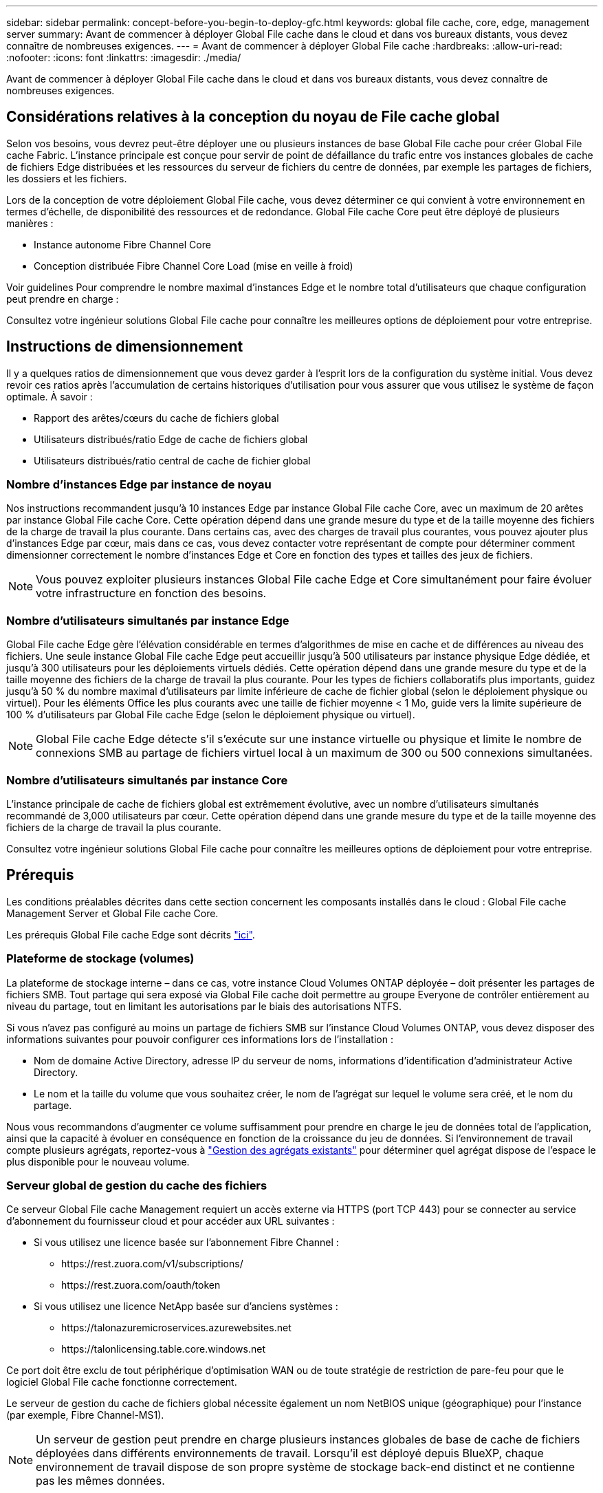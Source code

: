 ---
sidebar: sidebar 
permalink: concept-before-you-begin-to-deploy-gfc.html 
keywords: global file cache, core, edge, management server 
summary: Avant de commencer à déployer Global File cache dans le cloud et dans vos bureaux distants, vous devez connaître de nombreuses exigences. 
---
= Avant de commencer à déployer Global File cache
:hardbreaks:
:allow-uri-read: 
:nofooter: 
:icons: font
:linkattrs: 
:imagesdir: ./media/


[role="lead"]
Avant de commencer à déployer Global File cache dans le cloud et dans vos bureaux distants, vous devez connaître de nombreuses exigences.



== Considérations relatives à la conception du noyau de File cache global

Selon vos besoins, vous devrez peut-être déployer une ou plusieurs instances de base Global File cache pour créer Global File cache Fabric. L'instance principale est conçue pour servir de point de défaillance du trafic entre vos instances globales de cache de fichiers Edge distribuées et les ressources du serveur de fichiers du centre de données, par exemple les partages de fichiers, les dossiers et les fichiers.

Lors de la conception de votre déploiement Global File cache, vous devez déterminer ce qui convient à votre environnement en termes d'échelle, de disponibilité des ressources et de redondance. Global File cache Core peut être déployé de plusieurs manières :

* Instance autonome Fibre Channel Core
* Conception distribuée Fibre Channel Core Load (mise en veille à froid)


Voir  guidelines Pour comprendre le nombre maximal d'instances Edge et le nombre total d'utilisateurs que chaque configuration peut prendre en charge :

Consultez votre ingénieur solutions Global File cache pour connaître les meilleures options de déploiement pour votre entreprise.



== Instructions de dimensionnement

Il y a quelques ratios de dimensionnement que vous devez garder à l'esprit lors de la configuration du système initial. Vous devez revoir ces ratios après l'accumulation de certains historiques d'utilisation pour vous assurer que vous utilisez le système de façon optimale. À savoir :

* Rapport des arêtes/cœurs du cache de fichiers global
* Utilisateurs distribués/ratio Edge de cache de fichiers global
* Utilisateurs distribués/ratio central de cache de fichier global




=== Nombre d'instances Edge par instance de noyau

Nos instructions recommandent jusqu'à 10 instances Edge par instance Global File cache Core, avec un maximum de 20 arêtes par instance Global File cache Core. Cette opération dépend dans une grande mesure du type et de la taille moyenne des fichiers de la charge de travail la plus courante. Dans certains cas, avec des charges de travail plus courantes, vous pouvez ajouter plus d'instances Edge par cœur, mais dans ce cas, vous devez contacter votre représentant de compte pour déterminer comment dimensionner correctement le nombre d'instances Edge et Core en fonction des types et tailles des jeux de fichiers.


NOTE: Vous pouvez exploiter plusieurs instances Global File cache Edge et Core simultanément pour faire évoluer votre infrastructure en fonction des besoins.



=== Nombre d'utilisateurs simultanés par instance Edge

Global File cache Edge gère l'élévation considérable en termes d'algorithmes de mise en cache et de différences au niveau des fichiers. Une seule instance Global File cache Edge peut accueillir jusqu'à 500 utilisateurs par instance physique Edge dédiée, et jusqu'à 300 utilisateurs pour les déploiements virtuels dédiés. Cette opération dépend dans une grande mesure du type et de la taille moyenne des fichiers de la charge de travail la plus courante. Pour les types de fichiers collaboratifs plus importants, guidez jusqu'à 50 % du nombre maximal d'utilisateurs par limite inférieure de cache de fichier global (selon le déploiement physique ou virtuel). Pour les éléments Office les plus courants avec une taille de fichier moyenne < 1 Mo, guide vers la limite supérieure de 100 % d'utilisateurs par Global File cache Edge (selon le déploiement physique ou virtuel).


NOTE: Global File cache Edge détecte s'il s'exécute sur une instance virtuelle ou physique et limite le nombre de connexions SMB au partage de fichiers virtuel local à un maximum de 300 ou 500 connexions simultanées.



=== Nombre d'utilisateurs simultanés par instance Core

L'instance principale de cache de fichiers global est extrêmement évolutive, avec un nombre d'utilisateurs simultanés recommandé de 3,000 utilisateurs par cœur. Cette opération dépend dans une grande mesure du type et de la taille moyenne des fichiers de la charge de travail la plus courante.

Consultez votre ingénieur solutions Global File cache pour connaître les meilleures options de déploiement pour votre entreprise.



== Prérequis

Les conditions préalables décrites dans cette section concernent les composants installés dans le cloud : Global File cache Management Server et Global File cache Core.

Les prérequis Global File cache Edge sont décrits link:download-gfc-resources.html#global-file-cache-edge-requirements["ici"].



=== Plateforme de stockage (volumes)

La plateforme de stockage interne – dans ce cas, votre instance Cloud Volumes ONTAP déployée – doit présenter les partages de fichiers SMB. Tout partage qui sera exposé via Global File cache doit permettre au groupe Everyone de contrôler entièrement au niveau du partage, tout en limitant les autorisations par le biais des autorisations NTFS.

Si vous n'avez pas configuré au moins un partage de fichiers SMB sur l'instance Cloud Volumes ONTAP, vous devez disposer des informations suivantes pour pouvoir configurer ces informations lors de l'installation :

* Nom de domaine Active Directory, adresse IP du serveur de noms, informations d'identification d'administrateur Active Directory.
* Le nom et la taille du volume que vous souhaitez créer, le nom de l'agrégat sur lequel le volume sera créé, et le nom du partage.


Nous vous recommandons d'augmenter ce volume suffisamment pour prendre en charge le jeu de données total de l'application, ainsi que la capacité à évoluer en conséquence en fonction de la croissance du jeu de données. Si l'environnement de travail compte plusieurs agrégats, reportez-vous à https://docs.netapp.com/us-en/cloud-manager-cloud-volumes-ontap/task-manage-aggregates.html["Gestion des agrégats existants"^] pour déterminer quel agrégat dispose de l'espace le plus disponible pour le nouveau volume.



=== Serveur global de gestion du cache des fichiers

Ce serveur Global File cache Management requiert un accès externe via HTTPS (port TCP 443) pour se connecter au service d'abonnement du fournisseur cloud et pour accéder aux URL suivantes :

* Si vous utilisez une licence basée sur l'abonnement Fibre Channel :
+
** \https://rest.zuora.com/v1/subscriptions/
** \https://rest.zuora.com/oauth/token


* Si vous utilisez une licence NetApp basée sur d'anciens systèmes :
+
** \https://talonazuremicroservices.azurewebsites.net
** \https://talonlicensing.table.core.windows.net




Ce port doit être exclu de tout périphérique d'optimisation WAN ou de toute stratégie de restriction de pare-feu pour que le logiciel Global File cache fonctionne correctement.

Le serveur de gestion du cache de fichiers global nécessite également un nom NetBIOS unique (géographique) pour l'instance (par exemple, Fibre Channel-MS1).


NOTE: Un serveur de gestion peut prendre en charge plusieurs instances globales de base de cache de fichiers déployées dans différents environnements de travail. Lorsqu'il est déployé depuis BlueXP, chaque environnement de travail dispose de son propre système de stockage back-end distinct et ne contienne pas les mêmes données.



=== Cœur de cache de fichiers global

Ce noyau de cache de fichiers global écoute la plage de ports TCP 6618-6630. En fonction de votre configuration de pare-feu ou de Groupe de sécurité réseau (NSG), il se peut que vous deviez autoriser explicitement l'accès à ces ports via des règles de port entrant. Ces ports doivent également être exclus de tout périphérique d'optimisation WAN ou de toute stratégie de restriction de pare-feu pour que le logiciel Global File cache fonctionne correctement.

La configuration requise pour le module Global File cache est la suivante :

* Un nom NetBIOS unique (géographique) pour l'instance (par exemple, le réseau de stockage/réseau/réseau/réseau/réseau/réseau/réseau/réseau/réseau/réseau/réseau/
* Nom de domaine Active Directory
+
** Les instances de cache de fichiers global doivent être jointes à votre domaine Active Directory.
** Les instances de cache de fichiers global doivent être gérées dans une unité organisationnelle spécifique (ou) du cache de fichiers global et exclues des GPO de l'entreprise hérités.


* Compte de service. Les services de cette base de cache de fichiers globale fonctionnent comme un compte utilisateur de domaine spécifique. Ce compte, également appelé compte de service, doit disposer des privilèges suivants sur chacun des serveurs SMB qui seront associés à l'instance principale de cache de fichiers global :
+
** Le compte de service provisionné doit être un utilisateur de domaine.
+
Selon le niveau des restrictions et des stratégies de groupe dans l'environnement réseau, ce compte peut nécessiter des privilèges d'administrateur de domaine.

** Le service informatique doit disposer des privilèges « Exécuter en tant que service ».
** Le mot de passe doit être défini sur « jamais expirer ».
** L'option de compte « l'utilisateur doit modifier le mot de passe lors de la prochaine connexion » doit ÊTRE DÉSACTIVÉE (décochée).
** Il doit être membre du groupe Backup Operators intégré au serveur de fichiers back-end (ceci est automatiquement activé lorsqu'il est déployé via BlueXP).






=== Serveur de gestion des licences

* Le serveur de gestion des licences de cache de fichiers global (LMS) doit être configuré sur une édition Microsoft Windows Server 2016 Standard ou Datacenter ou Windows Server 2019 Standard ou Datacenter, de préférence sur l'instance Global File cache Core du datacenter ou du Cloud.
* Si vous avez besoin d'une instance LMS Global File cache distincte, vous devez installer le dernier package d'installation du logiciel Global File cache sur une instance Microsoft Windows Server vierge.
* L'instance LMS doit pouvoir se connecter au service d'abonnement (Internet public) via HTTPS (port TCP 443).
* Les instances Core et Edge doivent se connecter à l'instance LMS à l'aide du protocole HTTPS (port TCP 443).




=== Réseau (accès externe)

Le LMS Global File cache requiert un accès externe via HTTPS (port TCP 443) aux URL suivantes.

* Si vous utilisez une licence basée sur l'abonnement Fibre Channel :
+
** \https://rest.zuora.com/v1/subscriptions/<subscription-no>
** \https://rest.zuora.com/oauth/token


* Si vous utilisez une licence NetApp basée sur le NSS :
+
** \https://login.netapp.com
** \https://login.netapp.com/ms_oauth/oauth2/endpoints
** \https://login.netapp.com/ms_oauth/oauth2/endpoints/oauthservice/tokens


* Si vous utilisez une licence NetApp basée sur d'anciens systèmes :
+
** \https://talonazuremicroservices.azurewebsites.net
** \https://talonlicensing.table.core.windows.net






=== Mise en réseau

* Pare-feu : les ports TCP doivent être autorisés entre les instances Global File cache Edge et Core.
* Ports TCP Global File cache : 443 (HTTPS), 6618–6630.
* Les périphériques d'optimisation réseau (tels que Riverbed Steelhead) doivent être configurés pour passer par les ports spécifiques à Global File cache (TCP 6618-6630).

